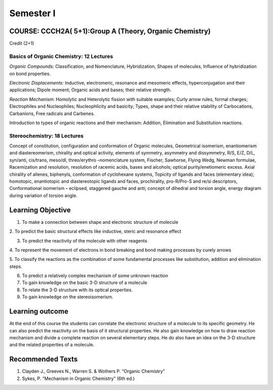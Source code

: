 ==========
Semester I
==========

--------------------------------------------------------
COURSE: CCCH2A( 5+1):Group A (Theory, Organic Chemistry)
--------------------------------------------------------

Credit (2+1)

Basics of Organic Chemistry: 12 Lectures
----------------------------------------

*Organic Compounds:* Classification, and Nomenclature, Hybridization,
Shapes of molecules, Influence of hybridization on bond properties.

*Electronic Displacements:* Inductive, electromeric, resonance and
mesomeric effects, hyperconjugation and their applications; Dipole
moment; Organic acids and bases; their relative strength.

*Reaction Mechanism:* Homolytic and Heterolytic fission with suitable
examples; Curly arrow rules, formal charges; Electrophiles and Nucleophiles;
Nucleophlicity and basicity; Types, shape and their relative stability
of Carbocations, Carbanions, Free radicals and Carbenes.

Introduction to types of organic reactions and their mechanism:
Addition, Elimination and Substitution reactions.

Stereochemistry: 18 Lectures
----------------------------

Concept of constitution, configuration and conformation of Organic
molecules, Geometrical isomerism, enantiomerism and diastereomerism,
chirality and optical activity, elements of symmetry, asymmetry and
dissymmetry, R/S, E/Z, D/L, syn/anti, cis/trans, meso/dl, threo/erythro
–nomenclature system, Fischer, Sawhorse, Flying Wedg, Newman formulae,
Racemization and resolution, resolution of racemic acids, bases and
alcohols; optical purity/enetiomeric excess. Axial chirality of allenes,
biphenyls, conformation of cyclohexane systems, Topicity of ligands and
faces (elementary idea); homotopic, enantiotopic and diastereotopic
ligands and faces, prochirality, pro-R/Pro-S and re/si descriptors,
Conformational isomerism – eclipsed, staggered gauche and anti; concept
of dihedral and torsion angle, energy diagram during variation of
torsion angle.


------------------
Learning Objective
------------------

1. To make a connection between shape and electronic structure of molecule

2. To predict the basic structural effects like inductive, steric and 
resonance effect

3. To predict the reactivity of the molecule with other reagents

4. To represent the movement of electrons in bond breaking and bond making
processes by curely arrows

5. To classify the reactions as the combination of some fundamental 
processes like substitution, addition and elimination steps.

6. To predict a relatively complex mechanism of some unknown reaction

7. To gain knowledge on the basic 3-D structure of a molecule

8. To relate the 3-D structure with its optical properties.

9. To gain knowledge on the stereoisomerism.


----------------
Learning outcome
----------------

At the end of this course the students can correlate the electronic structure
of a molecule to its specific geometry. He can also predict the reactivity on
the basis of it structural properties. He also gain knowledge on how to draw
reaction mechanism and divide a complete reaction on several elementary steps.
He do also have an idea on the 3-D structure and the related properties of
a molecule.

 
-----------------
Recommended Texts
-----------------

1. Clayden J., Greeves N., Warren S. & Wothers P. “Organic Chemistry”

2. Sykes, P. “Mechanism in Organic Chemistry” (6th ed.)

